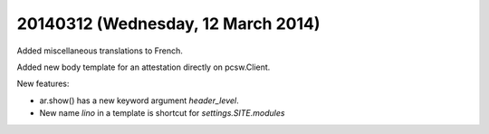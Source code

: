 ===================================
20140312 (Wednesday, 12 March 2014)
===================================

Added miscellaneous translations to French.

Added new body template for an attestation directly on pcsw.Client.

New features: 

- ar.show() has a new keyword argument `header_level`.
- New name `lino` in a template is shortcut for `settings.SITE.modules`
